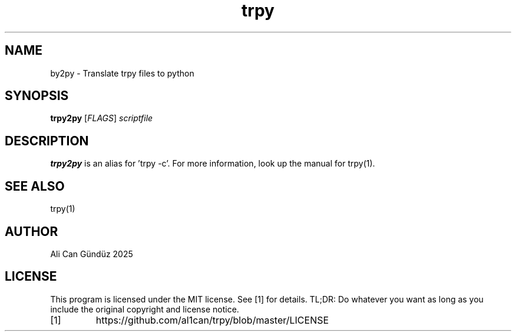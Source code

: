 .TH trpy 1
.SH NAME
by2py \- Translate trpy files to python
.SH SYNOPSIS
.B trpy2py
[\fIFLAGS\fR]
.IR scriptfile
.SH DESCRIPTION
.B trpy2py
is an alias for 'trpy -c'. For more information, look up the manual for trpy(1).
.SH SEE ALSO
trpy(1)
.SH AUTHOR
Ali Can Gündüz 2025
.SH LICENSE
This program is licensed under the MIT license. See [1] for details. TL;DR: Do whatever you want as long as you include the original copyright and license notice.
.TP
[1]
https://github.com/al1can/trpy/blob/master/LICENSE



